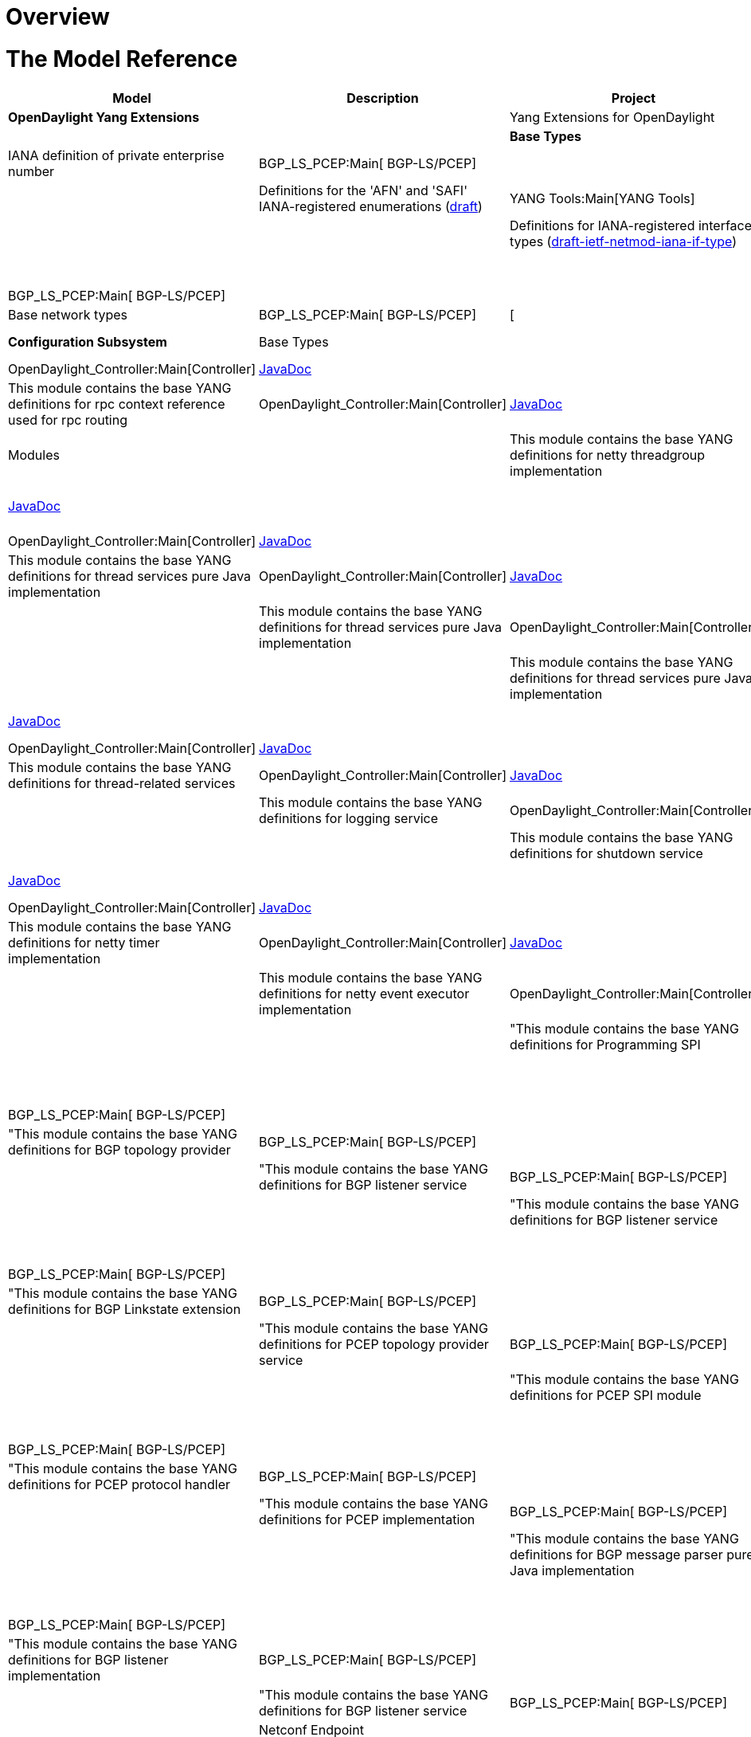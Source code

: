 [[overview]]
= Overview

[[the-model-reference]]
= The Model Reference

[cols=",,,",options="header",]
|=======================================================================
|Model |Description |Project |API Definition
|*OpenDaylight Yang Extensions*

a| |Yang Extensions for OpenDaylight |YANG Tools:Main[YANG Tools] a| a|

|*Base Types*

a| |IANA definition of private enterprise number |BGP_LS_PCEP:Main[
BGP-LS/PCEP] a| a|

a| |Definitions for the 'AFN' and 'SAFI' IANA-registered enumerations
(http://datatracker.ietf.org/doc/draft-ietf-netmod-iana-afn-safi/[draft])
|YANG Tools:Main[YANG Tools] a| a|

a| |Definitions for IANA-registered interface types
(http://datatracker.ietf.org/doc/draft-ietf-netmod-iana-if-type/[draft-ietf-netmod-iana-if-type])
|YANG Tools:Main[YANG Tools] a| a|

a| |Definitions of IEEE754 floating point types |BGP_LS_PCEP:Main[
BGP-LS/PCEP] a| a|

a| |Base network types |BGP_LS_PCEP:Main[ BGP-LS/PCEP] |[ a|

|*Configuration Subsystem*

|Base Types

a| |This module contains the base YANG definitions for configuration
subsystem |OpenDaylight_Controller:Main[Controller]
|https://jenkins.opendaylight.org/controller/job/controller-daily/ws/opendaylight/config/config-api/target/apidocs/index.html[JavaDoc]
a|

a| |This module contains the base YANG definitions for rpc context
reference used for rpc routing |OpenDaylight_Controller:Main[Controller]
|https://jenkins.opendaylight.org/controller/job/controller-daily/ws/opendaylight/config/config-api/target/apidocs/index.html[JavaDoc]
a|

|Modules

a| |This module contains the base YANG definitions for netty threadgroup
implementation |OpenDaylight_Controller:Main[Controller]
|https://jenkins.opendaylight.org/controller/job/controller-daily/ws/opendaylight/config/netty-threadgroup-config/target/apidocs/index.html[JavaDoc]
a|

a| |This module contains the base YANG definitions for thread services
pure Java implementation |OpenDaylight_Controller:Main[Controller]
|https://jenkins.opendaylight.org/controller/job/controller-daily/ws/opendaylight/config/threadpool-config-impl/target/apidocs/index.html[JavaDoc]
a|

a| |This module contains the base YANG definitions for thread services
pure Java implementation |OpenDaylight_Controller:Main[Controller]
|https://jenkins.opendaylight.org/controller/job/controller-daily/ws/opendaylight/config/threadpool-config-impl/target/apidocs/index.html[JavaDoc]
a|

a| |This module contains the base YANG definitions for thread services
pure Java implementation |OpenDaylight_Controller:Main[Controller]
|https://jenkins.opendaylight.org/controller/job/controller-daily/ws/opendaylight/config/threadpool-config-impl/target/apidocs/index.html[JavaDoc]
a|

a| |This module contains the base YANG definitions for thread services
pure Java implementation |OpenDaylight_Controller:Main[Controller]
|https://jenkins.opendaylight.org/controller/job/controller-daily/ws/opendaylight/config/threadpool-config-impl/target/apidocs/index.html[JavaDoc]
a|

a| |This module contains the base YANG definitions for netty services
|OpenDaylight_Controller:Main[Controller]
|https://jenkins.opendaylight.org/controller/job/controller-daily/ws/opendaylight/config/netty-config-api/target/apidocs/index.html[JavaDoc]
a|

a| |This module contains the base YANG definitions for thread-related
services |OpenDaylight_Controller:Main[Controller]
|https://jenkins.opendaylight.org/controller/job/controller-daily/ws/opendaylight/config/threadpool-config-api/target/apidocs/index.html[JavaDoc]
a|

a| |This module contains the base YANG definitions for logging service
|OpenDaylight_Controller:Main[Controller]
|https://jenkins.opendaylight.org/controller/job/controller-daily/ws/opendaylight/config/logback-config/target/apidocs/index.html[JavaDoc]
a|

a| |This module contains the base YANG definitions for shutdown service
|OpenDaylight_Controller:Main[Controller]
|https://jenkins.opendaylight.org/controller/job/controller-daily/ws/opendaylight/config/shutdown-api/target/apidocs/index.html[JavaDoc]
a|

a| |This module contains the base YANG definitions for shutdown
implementation |OpenDaylight_Controller:Main[Controller]
|https://jenkins.opendaylight.org/controller/job/controller-daily/ws/opendaylight/config/shutdown-impl/target/apidocs/index.html[JavaDoc]
a|

a| |This module contains the base YANG definitions for netty timer
implementation |OpenDaylight_Controller:Main[Controller]
|https://jenkins.opendaylight.org/controller/job/controller-daily/ws/opendaylight/config/netty-timer-config/target/apidocs/index.html[JavaDoc]
a|

a| |This module contains the base YANG definitions for netty event
executor implementation |OpenDaylight_Controller:Main[Controller]
|https://jenkins.opendaylight.org/controller/job/controller-daily/ws/opendaylight/config/netty-event-executor-config/target/apidocs/index.html[JavaDoc]
a|

a| |"This module contains the base YANG definitions for Programming SPI
|BGP_LS_PCEP:Main[ BGP-LS/PCEP] a| a|

a| |"This module contains the base YANG definitions for Programming
implementation |BGP_LS_PCEP:Main[ BGP-LS/PCEP] a| a|

a| |"This module contains the base YANG definitions for BGP topology
provider |BGP_LS_PCEP:Main[ BGP-LS/PCEP] a| a|

a| |"This module contains the base YANG definitions for BGP listener
service |BGP_LS_PCEP:Main[ BGP-LS/PCEP] a| a|

a| |"This module contains the base YANG definitions for BGP listener
service |BGP_LS_PCEP:Main[ BGP-LS/PCEP] a| a|

a| |"This module contains the base YANG definitions for BGP listener
service |BGP_LS_PCEP:Main[ BGP-LS/PCEP] a| a|

a| |"This module contains the base YANG definitions for BGP Linkstate
extension |BGP_LS_PCEP:Main[ BGP-LS/PCEP] a| a|

a| |"This module contains the base YANG definitions for PCEP topology
provider service |BGP_LS_PCEP:Main[ BGP-LS/PCEP] a| a|

a| |"This module contains the base YANG definitions for PCEP SPI module
|BGP_LS_PCEP:Main[ BGP-LS/PCEP] a| a|

a| |"This module contains the base YANG definitions for Topology API
|BGP_LS_PCEP:Main[ BGP-LS/PCEP] a| a|

a| |"This module contains the base YANG definitions for PCEP protocol
handler |BGP_LS_PCEP:Main[ BGP-LS/PCEP] a| a|

a| |"This module contains the base YANG definitions for PCEP
implementation |BGP_LS_PCEP:Main[ BGP-LS/PCEP] a| a|

a| |"This module contains the base YANG definitions for BGP message
parser pure Java implementation |BGP_LS_PCEP:Main[ BGP-LS/PCEP] a| a|

a| |"This module contains the base YANG definitions for reconnect
strategy |BGP_LS_PCEP:Main[ BGP-LS/PCEP] a| a|

a| |"This module contains the base YANG definitions for BGP listener
implementation |BGP_LS_PCEP:Main[ BGP-LS/PCEP] a| a|

a| |"This module contains the base YANG definitions for BGP listener
service |BGP_LS_PCEP:Main[ BGP-LS/PCEP] a| a|

|Netconf Endpoint

a| |NETCONF Monitoring Module
(http://datatracker.ietf.org/doc/rfc6022/[RFC6022])
|OpenDaylight_Controller:Main[Controller] |--- a|

a| |NETCONF Monitoring Module extension for tcp transport type
|OpenDaylight_Controller:Main[Controller] |--- a|

|MD-SAL Modules

a| |Common definition for MD-SAL
|https://wiki.opendaylight.org/view/OpenDaylight_Controller:MD-SAL[MD-SAL]
|https://jenkins.opendaylight.org/controller/job/controller-daily/ws/opendaylight/md-sal/sal-dom-api/target/apidocs/index.html[JavaDoc]
a|

a| |Service definition for Binding Aware MD-SAL
|https://wiki.opendaylight.org/view/OpenDaylight_Controller:MD-SAL[MD-SAL]
|https://jenkins.opendaylight.org/controller/job/controller-daily/ws/opendaylight/md-sal/sal-dom-api/target/apidocs/index.html[JavaDoc]
a|

a| |This module contains the definition of types related to Internet
Assigned Numbers Authority
|https://wiki.opendaylight.org/view/OpenDaylight_Controller:MD-SAL[MD-SAL]
|https://jenkins.opendaylight.org/controller/job/controller-daily/ws/opendaylight/md-sal/sal-remote/target/apidocs/index.html[JavaDoc]
a|

a| |Service definition for Binding Aware MD-SAL
|https://wiki.opendaylight.org/view/OpenDaylight_Controller:MD-SAL[MD-SAL]
|https://jenkins.opendaylight.org/controller/job/controller-daily/ws/opendaylight/md-sal/sal-binding-config/target/apidocs/index.html[JavaDoc]
a|

a| |Service definition for MD-SAL Clustered Store
|https://wiki.opendaylight.org/view/OpenDaylight_Controller:MD-SAL[MD-SAL]
|https://jenkins.opendaylight.org/controller/job/controller-daily/ws/opendaylight/md-sal/clustered-data-store/implementation/target/apidocs/index.html[JavaDoc]
a|

'''''

a| |Service definition for Binding Aware MD-SAL
|https://wiki.opendaylight.org/view/OpenDaylight_Controller:MD-SAL[MD-SAL]
|https://jenkins.opendaylight.org/controller/job/controller-daily/ws/opendaylight/md-sal/sal-remoterpc-connector/implementation/target/apidocs/index.html[JavaDoc]
a|

'''''

a| |Service definition for Binding Aware MD-SAL
|https://wiki.opendaylight.org/view/OpenDaylight_Controller:MD-SAL[MD-SAL]
|https://jenkins.opendaylight.org/controller/job/controller-daily/ws/opendaylight/md-sal/sal-netconf-connector/target/apidocs/index.html[JavaDoc]
a|

'''''

a| |Service definition for Binding Aware MD-SAL
|https://wiki.opendaylight.org/view/OpenDaylight_Controller:MD-SAL[MD-SAL]
|https://jenkins.opendaylight.org/controller/job/controller-daily/ws/opendaylight/md-sal/sal-binding-broker/target/apidocs/index.html[JavaDoc]
a|

'''''

a| |Service definition for Binding Aware MD-SAL
|https://wiki.opendaylight.org/view/OpenDaylight_Controller:MD-SAL[MD-SAL]
|https://jenkins.opendaylight.org/controller/job/controller-daily/ws/opendaylight/md-sal/sal-dom-broker/target/apidocs/index.html[JavaDoc]
a|

'''''

a| |YANG version of the TOASTER-MIB
|https://wiki.opendaylight.org/view/OpenDaylight_Controller:MD-SAL[MD-SAL]
|https://jenkins.opendaylight.org/controller/job/controller-daily/ws/opendaylight/md-sal/samples/toaster/target/apidocs/index.html[JavaDoc]
a|

'''''

|*Services*

|Inventory

a| |The base (abstract) inventory model
|https://wiki.opendaylight.org/view/OpenDaylight_Controller:MD-SAL[MD-SAL]
|--- a|

a| |The netconf-specific augmentation of the base inventory model
|https://wiki.opendaylight.org/view/OpenDaylight_Controller:MD-SAL[MD-SAL]
|--- a|

a| |opendaylight-inventory-config
|https://wiki.opendaylight.org/view/OpenDaylight_Controller:MD-SAL[MD-SAL]
|--- a|

|Topology

a| |The base (abstract) network topology model
(http://datatracker.ietf.org/doc/draft-clemm-netmod-yang-network-topo/[draft-clemm-...])
|YANG Tools:Main[YANG Tools] a| a|

a| |The base L3 IGP network topology model
(http://datatracker.ietf.org/doc/draft-clemm-netmod-yang-network-topo/[draft-clemm-...])
|YANG Tools:Main[YANG Tools] a| a|

a| |Network topology data types specific to IS-IS
(http://datatracker.ietf.org/doc/draft-clemm-netmod-yang-network-topo/[draft-clemm-...])
|YANG Tools:Main[YANG Tools] a| a|

a| |Network topology data types specific to OSPF
(http://datatracker.ietf.org/doc/draft-clemm-netmod-yang-network-topo/[draft-clemm-...])
|YANG Tools:Main[YANG Tools] a| a|

a| |Data types for the Traffic Engineering Database
(http://datatracker.ietf.org/doc/draft-clemm-netmod-yang-network-topo/[draft-clemm-...])
|YANG Tools:Main[YANG Tools] a| a|

a| |Segment Routing extensions to base tunnel topology model.
|BGP_LS_PCEP:Main[ BGP-LS/PCEP] a| a|

|Model Topology

a| |opendaylight-topology
|https://wiki.opendaylight.org/view/OpenDaylight_Controller:MD-SAL[MD-SAL]
|--- a|

a| |opendaylight-topology-inventory
|https://wiki.opendaylight.org/view/OpenDaylight_Controller:MD-SAL[MD-SAL]
|--- a|

a| |opendaylight-topology-view
|https://wiki.opendaylight.org/view/OpenDaylight_Controller:MD-SAL[MD-SAL]
|--- a|

|*OpenFlow Services*

|Flow Base Types

a| |Data types for OpenFlow action structures
(https://www.opennetworking.org/images/stories/downloads/sdn-resources/onf-specifications/openflow/openflow-spec-v1.3.1.pdf[OF
1.3.1, Section A.3.4.2])
|https://wiki.opendaylight.org/view/OpenDaylight_Controller:MD-SAL[MD-SAL]
|--- a|

a| |Data types for programming flows (uses match, action, instruction,
group, meter)
|https://wiki.opendaylight.org/view/OpenDaylight_Controller:MD-SAL[MD-SAL]
|--- a|

a| |Data types for OpenFlow groups
(https://www.opennetworking.org/images/stories/downloads/sdn-resources/onf-specifications/openflow/openflow-spec-v1.3.1.pdf[OF
1.3.1, , Section 5.6])
|https://wiki.opendaylight.org/view/OpenDaylight_Controller:MD-SAL[MD-SAL]
|--- a|

a| |opendaylight-match-types
|https://wiki.opendaylight.org/view/OpenDaylight_Controller:MD-SAL[MD-SAL]
|--- a|

a| |Data types for OpenFlow meter structures
(https://www.opennetworking.org/images/stories/downloads/sdn-resources/onf-specifications/openflow/openflow-spec-v1.3.1.pdf[OF
1.3.1, , Section 5.7])
|https://wiki.opendaylight.org/view/OpenDaylight_Controller:MD-SAL[MD-SAL]
|--- a|

a| |Data types for OpenFlow port structures
(https://www.opennetworking.org/images/stories/downloads/sdn-resources/onf-specifications/openflow/openflow-spec-v1.3.1.pdf[OF
1.3.1, , Section A.2.1])
|https://wiki.opendaylight.org/view/OpenDaylight_Controller:MD-SAL[MD-SAL]
|--- a|

a| |Data types for OpenFlow action structures
(https://www.opennetworking.org/images/stories/downloads/sdn-resources/onf-specifications/openflow/openflow-spec-v1.3.1.pdf[OF
1.3.1, , Section A.3.6])
|https://wiki.opendaylight.org/view/OpenDaylight_Controller:MD-SAL[MD-SAL]
|--- a|

a| |Data types for table programming
(https://www.opennetworking.org/images/stories/downloads/sdn-resources/onf-specifications/openflow/openflow-spec-v1.3.1.pdf[OF
1.3.1, , Section 5])
|https://wiki.opendaylight.org/view/OpenDaylight_Controller:MD-SAL[MD-SAL]
|--- a|

|Flow Management

a| |flow-management
|https://wiki.opendaylight.org/view/OpenDaylight_Controller:MD-SAL[MD-SAL]
|--- a|

a| |A service API for manipulating groups (deprecated)
|https://wiki.opendaylight.org/view/OpenDaylight_Controller:MD-SAL[MD-SAL]
|--- a|

a| |A service API for manipulating meters (deprecated)
|https://wiki.opendaylight.org/view/OpenDaylight_Controller:MD-SAL[MD-SAL]
|--- a|

a| |A service API for manipulating ports (deprecated)
|https://wiki.opendaylight.org/view/OpenDaylight_Controller:MD-SAL[MD-SAL]
|--- a|

a| |queue-management
|https://wiki.opendaylight.org/view/OpenDaylight_Controller:MD-SAL[MD-SAL]
|--- a|

a| |table-management
|https://wiki.opendaylight.org/view/OpenDaylight_Controller:MD-SAL[MD-SAL]
|--- a|

|Flow Service

a| |flow-capable-transaction
|https://wiki.opendaylight.org/view/OpenDaylight_Controller:MD-SAL[MD-SAL]
|--- a|

a| |flow-errors
|https://wiki.opendaylight.org/view/OpenDaylight_Controller:MD-SAL[MD-SAL]
|--- a|

a| |flow-node-inventory
|https://wiki.opendaylight.org/view/OpenDaylight_Controller:MD-SAL[MD-SAL]
|--- a|

a| |flow-topology-discovery
|https://wiki.opendaylight.org/view/OpenDaylight_Controller:MD-SAL[MD-SAL]
|--- a|

a| |packet-processing
|https://wiki.opendaylight.org/view/OpenDaylight_Controller:MD-SAL[MD-SAL]
|--- a|

|Flow Statistics

a| |Define APIs and notification interfaces for collecting individual
and aggregate flow statistics
|https://wiki.opendaylight.org/view/OpenDaylight_Controller:MD-SAL[MD-SAL]
|--- a|

a| |Define APIs and notification interfaces for collecting flow table
statistics
|https://wiki.opendaylight.org/view/OpenDaylight_Controller:MD-SAL[MD-SAL]
|--- a|

a| |Define APIs and notification interfaces for collecting group
description, group features and group statistics
|https://wiki.opendaylight.org/view/OpenDaylight_Controller:MD-SAL[MD-SAL]
|--- a|

a| |Define APIs and notification interfaces for collecting meter
description, meter config and meter statistics
|https://wiki.opendaylight.org/view/OpenDaylight_Controller:MD-SAL[MD-SAL]
|--- a|

a| |Define APIs and notification interfaces for collecting node
connector(port) statistics
|https://wiki.opendaylight.org/view/OpenDaylight_Controller:MD-SAL[MD-SAL]
|--- a|

a| |Define APIs and notification interfaces for collecting queue
statistics for all queues associated with each node-connector
|https://wiki.opendaylight.org/view/OpenDaylight_Controller:MD-SAL[MD-SAL]
|--- a|

a| |Define yang models of generic statistics for different element of
the node (Node Connector, Flow, Group, Meter, Queue etc)
|https://wiki.opendaylight.org/view/OpenDaylight_Controller:MD-SAL[MD-SAL]
|--- a|

|*Affinity Services*

a| |affinity
|https://wiki.opendaylight.org/view/Project_Proposals:Affinity_Metadata_Service[Affinity]
|--- |---

|*BGPCEP*

|BGP Models

a| |Contains the base concepts contained in
http://datatracker.ietf.org/doc/rfc4271/[RFC4271] and
http://datatracker.ietf.org/doc/rfc4760/[RFC4760]. |BGP_LS_PCEP:Main[
BGP-LS/PCEP] a| a|

a| |Contains the base data model of a BGP message.
(http://datatracker.ietf.org/doc/rfc4271/[RFC4271])
(http://datatracker.ietf.org/doc/rfc4893/[RFC4893]) |BGP_LS_PCEP:Main[
BGP-LS/PCEP] a| a|

a| |Contains the base data model of a BGP message.
(https://datatracker.ietf.org/doc/draft-ietf-idr-ls-distribution/[draft])
(http://datatracker.ietf.org/doc/rfc4271/[RFC4271]) |BGP_LS_PCEP:Main[
BGP-LS/PCEP] a| a|

a| |Contains the base data model of a BGP message.
(https://datatracker.ietf.org/doc/draft-ietf-idr-ls-distribution/[draft])
(http://datatracker.ietf.org/doc/rfc4271/[RFC4271]) |BGP_LS_PCEP:Main[
BGP-LS/PCEP] a| a|

a| |Contains the concept of a Routing Information Base, as defined by
(http://datatracker.ietf.org/doc/rfc4271/[RFC4271]). |BGP_LS_PCEP:Main[
BGP-LS/PCEP] a| a|

|PCEP Models

a| |Contains the data model of PCEP extensions defined in
http://tools.ietf.org/html/draft-crabbe-pce-pce-initiated-lsp-00[draft-crabbe-pce-pce-initiated-lsp-00].
|BGP_LS_PCEP:Main[ BGP-LS/PCEP] a| a|

a| |Contains the base data model of PCEP message.
(http://datatracker.ietf.org/doc/rfc5440/[RFC5440])
(https://datatracker.ietf.org/doc/rfc5520/[RFC5520])
(http://datatracker.ietf.org/doc/rfc6006/[1]) |BGP_LS_PCEP:Main[
BGP-LS/PCEP] a| a|

a| |Contains the base data model of PCEP message.
(http://datatracker.ietf.org/doc/rfc5440/[RFC5440])
(https://datatracker.ietf.org/doc/rfc5520/[RFC5520])
(http://datatracker.ietf.org/doc/rfc6006/[2]) |BGP_LS_PCEP:Main[
BGP-LS/PCEP] a| a|

|RSVP Models

a| |Contains the definition of types related to Resource Reservation
Protocol (RSVP). |BGP_LS_PCEP:Main[ BGP-LS/PCEP] a| a|

|PCEP Topology Models

a| |Contains the PCEP extensions to base topology model.
|BGP_LS_PCEP:Main[ BGP-LS/PCEP] a| a|

a| |Contains the PCEP extensions to base topology model.
|BGP_LS_PCEP:Main[ BGP-LS/PCEP] a| a|

|PCEP Tunnel Topology Models

a| |Contains the PCEP extensions to base tunnel topology model.
|BGP_LS_PCEP:Main[ BGP-LS/PCEP] a| a|

a| |Contains the programming extensions for tunnel topologies.
|BGP_LS_PCEP:Main[ BGP-LS/PCEP] a| a|

|Programming Models

a| |Contains the basic programming model. |BGP_LS_PCEP:Main[
BGP-LS/PCEP] a| a|

a| |Contains the programming extensions for tunnel topologies.
|BGP_LS_PCEP:Main[ BGP-LS/PCEP] a| a|

a| |Contains the programming extensions for tunnel topologies.
|BGP_LS_PCEP:Main[ BGP-LS/PCEP] a| a|

|*Plugins*
|=======================================================================

